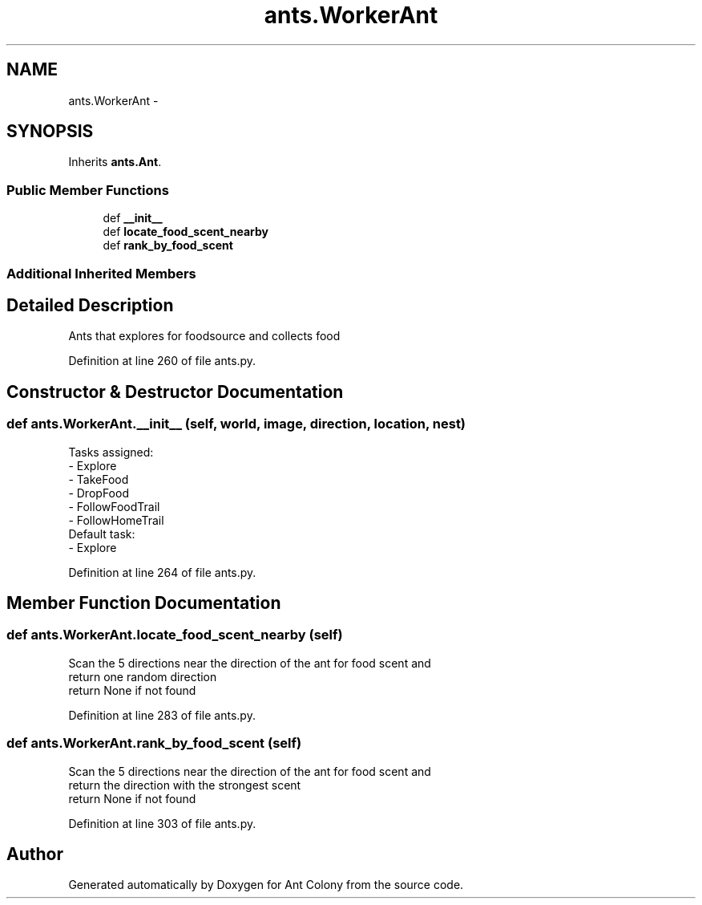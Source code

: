 .TH "ants.WorkerAnt" 3 "Sat May 3 2014" "Ant Colony" \" -*- nroff -*-
.ad l
.nh
.SH NAME
ants.WorkerAnt \- 
.SH SYNOPSIS
.br
.PP
.PP
Inherits \fBants\&.Ant\fP\&.
.SS "Public Member Functions"

.in +1c
.ti -1c
.RI "def \fB__init__\fP"
.br
.ti -1c
.RI "def \fBlocate_food_scent_nearby\fP"
.br
.ti -1c
.RI "def \fBrank_by_food_scent\fP"
.br
.in -1c
.SS "Additional Inherited Members"
.SH "Detailed Description"
.PP 

.PP
.nf
Ants that explores for foodsource and collects food

.fi
.PP
 
.PP
Definition at line 260 of file ants\&.py\&.
.SH "Constructor & Destructor Documentation"
.PP 
.SS "def ants\&.WorkerAnt\&.__init__ (self, world, image, direction, location, nest)"

.PP
.nf
Tasks assigned:
    - Explore
    - TakeFood
    - DropFood
    - FollowFoodTrail
    - FollowHomeTrail
Default task:
    - Explore

.fi
.PP
 
.PP
Definition at line 264 of file ants\&.py\&.
.SH "Member Function Documentation"
.PP 
.SS "def ants\&.WorkerAnt\&.locate_food_scent_nearby (self)"

.PP
.nf
Scan the 5 directions near the direction of the ant for food scent and
return one random direction
return None if not found

.fi
.PP
 
.PP
Definition at line 283 of file ants\&.py\&.
.SS "def ants\&.WorkerAnt\&.rank_by_food_scent (self)"

.PP
.nf
Scan the 5 directions near the direction of the ant for food scent and
return the direction with the strongest scent
return None if not found

.fi
.PP
 
.PP
Definition at line 303 of file ants\&.py\&.

.SH "Author"
.PP 
Generated automatically by Doxygen for Ant Colony from the source code\&.
